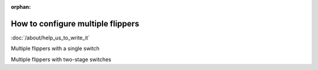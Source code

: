 :orphan:

How to configure multiple flippers
==================================

:doc:`/about/help_us_to_write_it`

Multiple flippers with a single switch

Multiple flippers with two-stage switches


